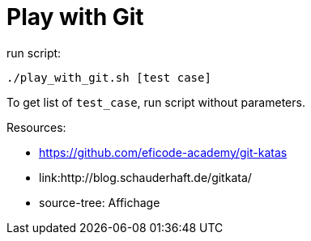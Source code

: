 = Play with Git

run script:
----
./play_with_git.sh [test case]
----


To get list of `test_case`, run script without parameters.


Resources:

* link:https://github.com/eficode-academy/git-katas[]
* link:http://blog.schauderhaft.de/gitkata/
* source-tree: Affichage